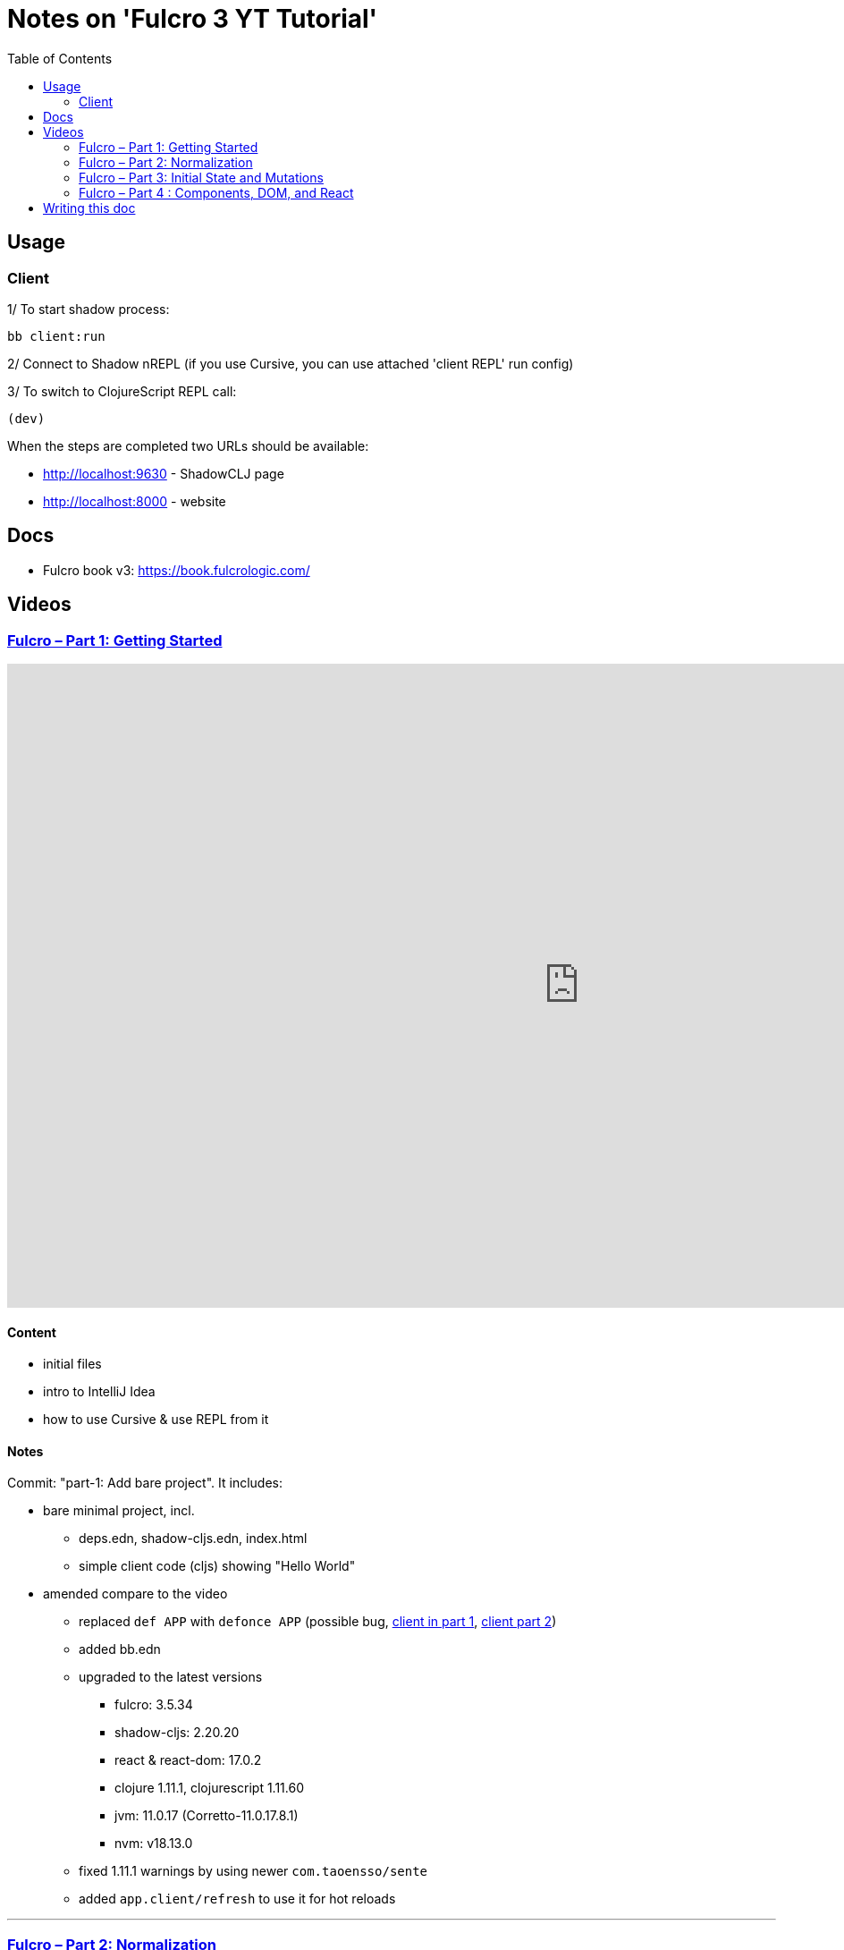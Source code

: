 = Notes on 'Fulcro 3 YT Tutorial'
:toc:
:toclevels: 2

:root-dir: .

:yt-fulcro-1-id: wEjNWUMCX78
:yt-fulcro-2-id: HCVzG2BLRwk
:yt-fulcro-3-id: KJsFLmkdRig
:yt-fulcro-4-id: vNKYl-5x8Ao

:yt-fulcro-1: https://www.youtube.com/watch?v={yt-fulcro-1-id}
:yt-fulcro-2: https://www.youtube.com/watch?v={yt-fulcro-2-id}
:yt-fulcro-3: https://www.youtube.com/watch?v={yt-fulcro-3-id}
:yt-fulcro-4: https://www.youtube.com/watch?v={yt-fulcro-4-id}

:yt-fulcro-1t: https://youtu.be/{yt-fulcro-1-id}?t=
:yt-fulcro-2t: https://youtu.be/{yt-fulcro-2-id}?t=
:yt-fulcro-3t: https://youtu.be/{yt-fulcro-3-id}?t=
:yt-fulcro-4t: https://youtu.be/{yt-fulcro-4-id}?t=

//''''''''''''''''''''''''''''''''''''''''''''''''''''''''''''''''''''''''''''''''''''''''''''''''''''''''''''''''''''''

== Usage ==

=== Client ===

1/ To start shadow process:

[source, bash]
----
bb client:run
----

2/ Connect to Shadow nREPL (if you use Cursive, you can use attached 'client REPL' run config)

3/ To switch to ClojureScript REPL call:

[source, clojure]
----
(dev)
----

When the steps are completed two URLs should be available:

* http://localhost:9630 - ShadowCLJ page
* http://localhost:8000 - website

//''''''''''''''''''''''''''''''''''''''''''''''''''''''''''''''''''''''''''''''''''''''''''''''''''''''''''''''''''''''

== Docs ==

* Fulcro book v3: https://book.fulcrologic.com/

//''''''''''''''''''''''''''''''''''''''''''''''''''''''''''''''''''''''''''''''''''''''''''''''''''''''''''''''''''''''

== Videos ==

=== link:{yt-fulcro-1}[Fulcro – Part 1: Getting Started] ===

video::{yt-fulcro-1-id}[youtube, start=, end=, width=1280, height=720]

==== Content ====

* initial files
* intro to IntelliJ Idea
* how to use Cursive & use REPL from it

==== Notes ====

Commit: "part-1: Add bare project". It includes:

* bare minimal project, incl.
 ** deps.edn, shadow-cljs.edn, index.html
 ** simple client code (cljs) showing "Hello World"

* amended compare to the video
 ** replaced `def APP` with `defonce APP` (possible bug, {yt-fulcro-1t}4m13s[client in part 1], {yt-fulcro-2t}0m0s[client part 2])
 ** added bb.edn
 ** upgraded to the latest versions
  *** fulcro: 3.5.34
  *** shadow-cljs: 2.20.20
  *** react & react-dom: 17.0.2
  *** clojure 1.11.1, clojurescript 1.11.60
  *** jvm: 11.0.17 (Corretto-11.0.17.8.1)
  *** nvm: v18.13.0
 ** fixed 1.11.1 warnings by using newer `com.taoensso/sente`
 ** added `app.client/refresh` to use it for hot reloads

'''''''''''''''''''''''''''''''''''''''''''''''''''''''''''''''''''''''''''''''

=== link:{yt-fulcro-2}[Fulcro – Part 2: Normalization] ===

video::{yt-fulcro-2-id}[youtube, start=, end=, width=1280, height=720]

==== Content ====

* simple layout to list person, their age and they cars
* more on components (idents, query)
* `merge-component!`
* normalized database

==== Notes ====

* `merge-component!` works by taking an ident from the given data and injecting that into APP
* you can't merge root component with `merge-component!` ({yt-fulcro-2t}16m57s[16:57])
* `merge-component!` support replacing particular top thing by added edge (`:replace`)
* `merge-component!` with `:append` adds an edge to given position

==== Commits ====

* *part-2: Demo normalization on simple layout*
** Simple layout includes showing person details:
*** name
*** age
*** cars
** Comments showing how to merge data to the database

'''''''''''''''''''''''''''''''''''''''''''''''''''''''''''''''''''''''''''''''

=== link:{yt-fulcro-3}[Fulcro – Part 3: Initial State and Mutations] ===

video::KJsFLmkdRig[youtube, start=0, end=, width=1280, height=720]

==== Notes ====

===== Initial state _({yt-fulcro-3t}00m00s[00:00])_ =====

The initial state is provided on initial mount (on `(app/mount)`).
Mount is looking at things that need to be there for the first frame to render reasonably.

It is for purely client site setup like:

* UI routing,
* empty state values.

There are two notations for providing initial state.

Longer version:

[source,clojure]
----
:initial-state (fn [{:keys [id name]}]
                   {:person/id   id
                    :person/name name
                    :person/age  20
                    :person/cars [(comp/get-initial-state Car {:id 40 :model "Leaf"})
                                  (comp/get-initial-state Car {:id 41 :model "Escort"})
                                  (comp/get-initial-state Car {:id 42 :model "Sienna"})]})
----

And shorter:

[source,clojure]
----
:initial-state {:person/id   :param/id
                :person/name :param/name
                :person/age  20
                :person/cars [{:id 40 :model "Leaf"}
                              {:id 41 :model "Escort"}
                              {:id 42 :model "Sienna"}]}
----

The shorter version is shorter and gets more error checking
(if you misspell keyword it will point it out).

[CAUTION]
====
The type of data used in examples usually reside on the backend.
In the initial state we provide only purely clients data.
====

===== Mutations _({yt-fulcro-3t}11m18s[11:18])_ =====

* mutation looks like a function, but it returns only data
* `defmutation` in addition, registers mutation name to access later the effects (`action`, `remote`, etc)
* `comp/transact!` is used to apply mutation
* mutation can be visible or not visible at the code level where it is used
* to use it when it is not visible, quote it (optionally unquote params), although IDE will still highlight it
* lots of people hold mutations in separate file from the UI (separation between implementation & the view)

==== Commits ====

* *part-3: Add initial state*
** adds initial state for the app, so when reloaded is not empty

* *part-3: Demo mutations with 'make older' btn*
** adds one button 'make older' that applies mutation to the current user

'''''''''''''''''''''''''''''''''''''''''''''''''''''''''''''''''''''''''''''''

=== link:{yt-fulcro-4}[Fulcro – Part 4 : Components, DOM, and React] ===

video::{yt-fulcro-4-id}[youtube, start=0, end=, width=1280, height=720]

==== Notes ====

===== Styling _({yt-fulcro-4t}00m00s[0:00])_ =====

* to apply styles you can use either:
** short version: `(div :.ui.form ...)`
** long version: `(div {:className "ui form"} ...)`
* `div` is at the same time both function and macro.
Depends on situation fulcro decides to use one or another.
* because macros are evaluated in compile time, and
because of it, fulcro is able to get you exact same
code that JSX would generate for you
* for best performence it is worth to drop the options mape, even if empty, eg. `(div {} ...)` instead of `(div ...)`

===== React lifecycle methods _({yt-fulcro-4t}06:41[06:41])_ =====

* component's map is open, extensible map
* both `:query` and `:initial-state` can be lambdas
* in case of dynamic query support, the `:query` has to be lambda (when data requested at runtime might be different than these setup statically)
* to request component options call `(comp/component-options)`
* react lifecycle methods are a little special in a way that they have a meaning to react, but `defsc` doesn't do anything to it
* `:shouldComponentUpdate` - whether should the component reload or not
* `:componentDidMount`
* `:initLocalState` - this one is a constructor placeholder for react instance.
Whatever is added here, goes to React local state. Local state can be accessed via comp/get-state
it is useful for performance as it.
* If you need to do anything at the construction time, this is the place.
* Tony uses local state very commonly for callback functions
* documentation of `defsc` tells more about these react methods
* fulcro is really fast in pulling data from internal db so typically overhead is not that big to justify trying to optimize by keeping the state in component local state

===== idents _({yt-fulcro-4t}16m26s[16:26])_ =====

* _"it's not uncommon for ust o have components that don't have server identity but for which we do want an identity in our local app database"_
** component that have ident but don't have server identity
** `PersonList` is such an example
* there are a couple of options to specify ident in the component options map:
** `:ident :person/id`
** `:ident [:PEOPLE :person/id]` - will use `:person/id` for ident but in the db it will use `:PEOPLE` as top name
** `:ident (fn [_ _] [:person/id (:person/id props)])` (equivalent of the first one)
* _"when we get to a singleton component, where there's only going to one representation in the database, the id part of the ident is constant, and so we don't want it computed at all"_
** in such scenario we could use `:ident (fn [_ _] [:component/id ::person-list])`

===== use react component _({yt-fulcro-4t}23m38s[23:38])_ =====

* shadow-cljs doesn't need to be restarted to see added libraries (with `npm install`)
* shadow-cljs provides a way to import JS
+
|===
|JavaScript | ClojureScript
| ES5 `const NumberFormat = require('react-number-format');`|`["react-number-format" :as NumberFormat]`
| ES6 `import NumberFormat from 'react-number-format';`|`["react-number-format" :as NumberFormat]`
| ES6 `import { NumericFormat } from 'react-number-format';`|`["react-number-format" :refer (NumericFormat)]`
|===
+
[INFO]
====
DOM inputs in HTML always take string inputs, and always return string outputs.
This includes time, date. Always strings. Remember!
====

==== Commits ====

* *part-4: Demo styling (use Semantic UI)*

* *part-4: Add sample react lifecycle methods*

* *part-4: Assign singleton ident (e.g. people list)*

* *part-4: use react lib (add numeric field)*

//''''''''''''''''''''''''''''''''''''''''''''''''''''''''''''''''''''''''''''''''''''''''''''''''''''''''''''''''''''''

== Writing this doc ==

I've been processing the all AsciiDoc files with command:
[source, bash]
----
asciidoctor **/*.adoc; fswatch -o **/*.adoc | xargs -n1 -I{} asciidoctor **/*.adoc
----

Plus serving the HTML via IntelliJ IDEA's `docs/README.html` > Open In > Browser > Firefox.

The link should be something like: http://localhost:63342/fulcro3-yt-tutorial/docs/README.html?&_ij_reload=RELOAD_ON_SAVE

